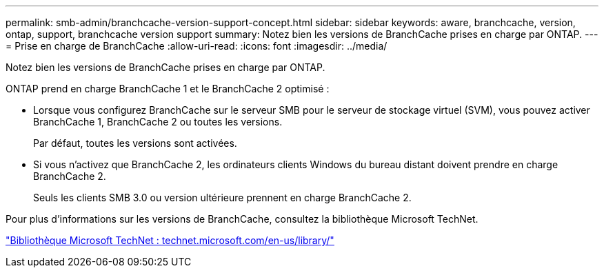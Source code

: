 ---
permalink: smb-admin/branchcache-version-support-concept.html 
sidebar: sidebar 
keywords: aware, branchcache, version, ontap, support, branchcache version support 
summary: Notez bien les versions de BranchCache prises en charge par ONTAP. 
---
= Prise en charge de BranchCache
:allow-uri-read: 
:icons: font
:imagesdir: ../media/


[role="lead"]
Notez bien les versions de BranchCache prises en charge par ONTAP.

ONTAP prend en charge BranchCache 1 et le BranchCache 2 optimisé :

* Lorsque vous configurez BranchCache sur le serveur SMB pour le serveur de stockage virtuel (SVM), vous pouvez activer BranchCache 1, BranchCache 2 ou toutes les versions.
+
Par défaut, toutes les versions sont activées.

* Si vous n'activez que BranchCache 2, les ordinateurs clients Windows du bureau distant doivent prendre en charge BranchCache 2.
+
Seuls les clients SMB 3.0 ou version ultérieure prennent en charge BranchCache 2.



Pour plus d'informations sur les versions de BranchCache, consultez la bibliothèque Microsoft TechNet.

http://technet.microsoft.com/en-us/library/["Bibliothèque Microsoft TechNet : technet.microsoft.com/en-us/library/"]
